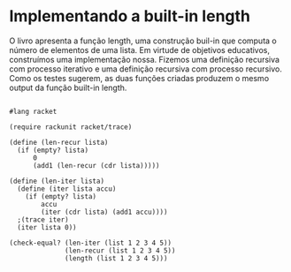 * Implementando a built-in length

O livro apresenta a função length, uma construção buil-in que computa o número de elementos de uma lista. Em virtude de objetivos educativos, construímos uma implementação nossa. Fizemos uma definição recursiva com processo iterativo e uma definição recursiva com processo recursivo. Como os testes sugerem, as duas funções criadas produzem o mesmo output da função built-in length.

#+BEGIN_SRC 

#lang racket

(require rackunit racket/trace)

(define (len-recur lista)
  (if (empty? lista)
      0
      (add1 (len-recur (cdr lista)))))

(define (len-iter lista)
  (define (iter lista accu)
    (if (empty? lista)
        accu
        (iter (cdr lista) (add1 accu))))
  ;(trace iter)
  (iter lista 0))

(check-equal? (len-iter (list 1 2 3 4 5))
              (len-recur (list 1 2 3 4 5))
              (length (list 1 2 3 4 5)))
#+END_SRC
